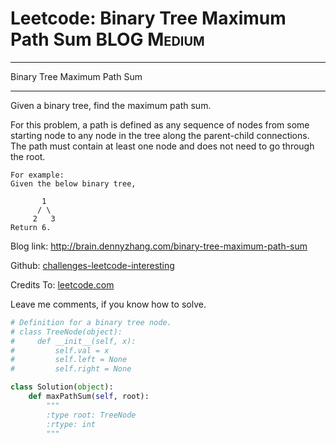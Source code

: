 * Leetcode: Binary Tree Maximum Path Sum                        :BLOG:Medium:
#+STARTUP: showeverything
#+OPTIONS: toc:nil \n:t ^:nil creator:nil d:nil
:PROPERTIES:
:type:     #binarytree
:END:
---------------------------------------------------------------------
Binary Tree Maximum Path Sum
---------------------------------------------------------------------
Given a binary tree, find the maximum path sum.

For this problem, a path is defined as any sequence of nodes from some starting node to any node in the tree along the parent-child connections. The path must contain at least one node and does not need to go through the root.
#+BEGIN_EXAMPLE
For example:
Given the below binary tree,

       1
      / \
     2   3
Return 6.
#+END_EXAMPLE

Blog link: http://brain.dennyzhang.com/binary-tree-maximum-path-sum

Github: [[url-external:https://github.com/DennyZhang/challenges-leetcode-interesting/tree/master/binary-tree-maximum-path-sum][challenges-leetcode-interesting]]

Credits To: [[url-external:https://leetcode.com/problems/binary-tree-maximum-path-sum/description/][leetcode.com]]

Leave me comments, if you know how to solve.

#+BEGIN_SRC python
# Definition for a binary tree node.
# class TreeNode(object):
#     def __init__(self, x):
#         self.val = x
#         self.left = None
#         self.right = None

class Solution(object):
    def maxPathSum(self, root):
        """
        :type root: TreeNode
        :rtype: int
        """
#+END_SRC

